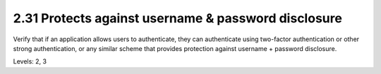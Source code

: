 2.31 Protects against username & password disclosure
====================================================

Verify that if an application allows users to authenticate, they can authenticate using two-factor authentication or other strong authentication, or any similar scheme that provides protection against username + password disclosure.

Levels: 2, 3

